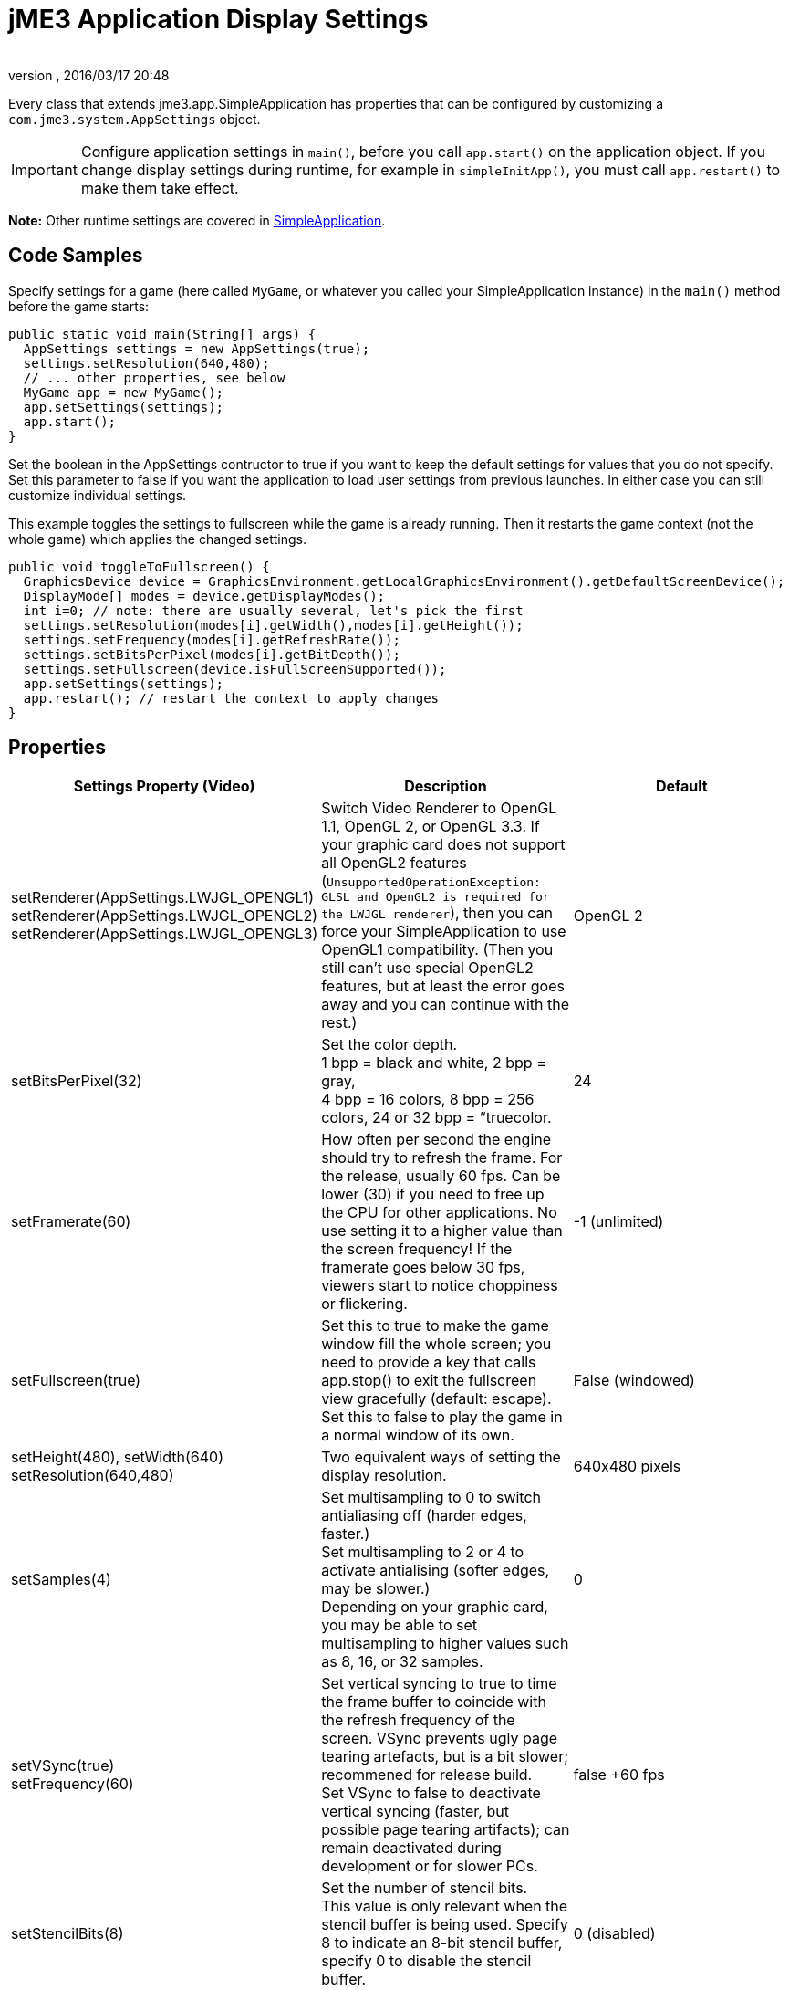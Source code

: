 = jME3 Application Display Settings
:author: 
:revnumber: 
:revdate: 2016/03/17 20:48
:relfileprefix: ../../
:imagesdir: ../..
ifdef::env-github,env-browser[:outfilesuffix: .adoc]


Every class that extends jme3.app.SimpleApplication has properties that can be configured by customizing a `com.jme3.system.AppSettings` object. 


[IMPORTANT]
====
Configure application settings in `main()`, before you call `app.start()` on the application object. If you change display settings during runtime, for example in `simpleInitApp()`, you must call `app.restart()` to make them take effect.
====


*Note:* Other runtime settings are covered in <<jme3/intermediate/simpleapplication#,SimpleApplication>>.


== Code Samples

Specify settings for a game (here called `MyGame`, or whatever you called your SimpleApplication instance) in the `main()` method before the game starts:

[source,java]
----
public static void main(String[] args) {
  AppSettings settings = new AppSettings(true);
  settings.setResolution(640,480);
  // ... other properties, see below
  MyGame app = new MyGame(); 
  app.setSettings(settings);
  app.start();
}
----

Set the boolean in the AppSettings contructor to true if you want to keep the default settings for values that you do not specify. Set this parameter to false if you want the application to load user settings from previous launches. In either case you can still customize individual settings.

This example toggles the settings to fullscreen while the game is already running. Then it restarts the game context (not the whole game) which applies the changed settings.

[source,java]
----
public void toggleToFullscreen() {
  GraphicsDevice device = GraphicsEnvironment.getLocalGraphicsEnvironment().getDefaultScreenDevice();
  DisplayMode[] modes = device.getDisplayModes();
  int i=0; // note: there are usually several, let's pick the first
  settings.setResolution(modes[i].getWidth(),modes[i].getHeight());
  settings.setFrequency(modes[i].getRefreshRate());
  settings.setBitsPerPixel(modes[i].getBitDepth());
  settings.setFullscreen(device.isFullScreenSupported());
  app.setSettings(settings);
  app.restart(); // restart the context to apply changes
}
----


== Properties
[cols="3", options="header"]
|===

a|Settings Property (Video)
a|Description
a|Default

a|setRenderer(AppSettings.LWJGL_OPENGL1) +
setRenderer(AppSettings.LWJGL_OPENGL2) +
setRenderer(AppSettings.LWJGL_OPENGL3)
a|Switch Video Renderer to OpenGL 1.1, OpenGL 2, or OpenGL 3.3. If your graphic card does not support all OpenGL2 features (`UnsupportedOperationException: GLSL and OpenGL2 is required for the LWJGL renderer`), then you can force your SimpleApplication to use OpenGL1 compatibility. (Then you still can't use special OpenGL2 features, but at least the error goes away and you can continue with the rest.) 
a| OpenGL 2 

a|setBitsPerPixel(32)
a|Set the color depth. +
1 bpp = black and white, 2 bpp = gray, +
4 bpp = 16 colors, 8 bpp = 256 colors, 24 or 32 bpp = “truecolor.
a|24

a|setFramerate(60)
a|How often per second the engine should try to refresh the frame. For the release, usually 60 fps. Can be lower (30) if you need to free up the CPU for other applications. No use setting it to a higher value than the screen frequency! If the framerate goes below 30 fps, viewers start to notice choppiness or flickering.
a|-1 (unlimited)

a|setFullscreen(true)
a|Set this to true to make the game window fill the whole screen; you need to provide a key that calls app.stop() to exit the fullscreen view gracefully (default: escape). +
Set this to false to play the game in a normal window of its own.
a|False (windowed)

a|setHeight(480), setWidth(640) +
setResolution(640,480)
a|Two equivalent ways of setting the display resolution.
a|640x480 pixels

a|setSamples(4)
a|Set multisampling to 0 to switch antialiasing off (harder edges, faster.) +
Set multisampling to 2 or 4 to activate antialising (softer edges, may be slower.) +
Depending on your graphic card, you may be able to set multisampling to higher values such as 8, 16, or 32 samples.
a|0

a|setVSync(true) +
setFrequency(60)
a|Set vertical syncing to true to time the frame buffer to coincide with the refresh frequency of the screen. VSync prevents ugly page tearing artefacts, but is a bit slower; recommened for release build. +
Set VSync to false to deactivate vertical syncing (faster, but possible page tearing artifacts); can remain deactivated during development or for slower PCs.
a|false +60 fps

a|setStencilBits(8)
a|Set the number of stencil bits. +
This value is only relevant when the stencil buffer is being used. Specify 8 to indicate an 8-bit stencil buffer, specify 0 to disable the stencil buffer.
a|0 (disabled)

a|setDepthBits(16)
a|Sets the number of depth bits to use. +
The number of depth bits specifies the precision of the depth buffer. To increase precision, specify 32 bits. To decrease precision, specify 16 bits. On some platforms 24 bits might not be supported, in that case, specify 16 bits. 
a|24

|===
[cols="3", options="header"]
|===

a|Settings Property (Input)
a|Description
a|Default

a|setUseInput(false)
a|Respond to user input by mouse and keyboard. Can be deactivated for use cases where you only display a 3D scene on the canvas without any interaction.
a|true

a|setUseJoysticks(true)
a|Activate optional joystick support
a|false

a|setEmulateMouse(true)
a|Enable or disable mouse emulation for touchscreen-based devices. Setting this to true converts taps on the touchscreen to clicks, and finger swiping gestures over the touchscreen into mouse axis events.
a|false

a|setEmulateMouseFlipAxis(true,true)
a|Flips the X or Y (or both) axes for the emulated mouse. Set the first parameter to true to flip the x axis, and the second to flip the y axis.
a|false,false

|===
[cols="3", options="header"]
|===

a|Settings Property (Audio)
a|Description
a|Default

a|setAudioRenderer(AppSettings.LWJGL_OPENAL)
a|Switch Audio Renderer. Currently there is only one option. 
a|OpenAL

a|setStereo3D(true)
a|Enable 3D stereo. This feature requires hardware support from the GPU driver. See link:http://en.wikipedia.org/wiki/Quad_buffering[Quad Buffering]. Currently, your everday user's hardware does not support this, so you can ignore it for now.
a|false

|===
[cols="3", options="header"]
|===

a|Settings Property (Branding)
a|Description
a|Default

a|setTitle(“My Game)
a|This string will be visible in the titlebar, unless the window is fullscreen.
a|“jMonkey Engine 3.0

a|setIcons(new BufferedImage[]{ +
ImageIO.read(new File(“)), …});
a|This specifies the little application icon in the titlebar of the application (unused in MacOS?). You should specify the icon in various sizes (256,128,32,16) to look good on various operating systems. Note: This is not the application icon on the desktop.
a|null

a|setSettingsDialogImage(“Interface/mysplashscreen.png)
a|A custom splashscreen image in the `assets/Interface` directory which is displayed when the settings dialog is shown.
a|“/com/jme3/app/Monkey.png

|===


[TIP]
====
You can use `app.setShowSettings(true);` and `setSettingsDialogImage(“Interface/mysplashscreen.png)` to present the user with jme3's default display settings dialog when starting the game. Use `app.setShowSettings(false);` to hide the default settings screen. Set this boolean before calling `app.start()` on the SimpleApplication.
====



== Toggling and Activating Settings
[cols="2", options="header"]
|===

a|SimpleApplication method
a|Description

a|app.setShowSettings(boolean)
a|Activate or deactivate the default settings screen before start()ing the game. If you let users use this screen, you do not need to modify the settings object. Note: Most developers implement their own custom settings screen, but the default one is useful during the alpha stages.

a|app.setSettings(settings)
a|After you have modified the properties on the settings object, you apply it to your application. Note that the settings are not automatically reloaded while the game is running.

a|app.start()
a|Every game calls start() in the beginning to initialize the game and apply the settings. Modify and set your settings before calling start().

a|app.restart()
a|Restart()ing a running game restarts the game context and applies the updated settings object. (This does not restart or reinitialize the whole game.)

|===


== Saving and Loading Settings

An AppSettings object also supports the following methods to save your settings under a unique key (in this example “com.foo.MyCoolGame3):

*  Use `settings.save(“com.foo.MyCoolGame3)` to save your settings via standard java.io serialization.
*  Use `settings.load(“com.foo.MyCoolGame3)` to load your settings.
*  Use `settings2.copyFrom(settings)` to copy a settings object.

Usage: 

Provide the unique name of your jME3 application as the String argument. For example `com.foo.MyCoolGame3`.

[source,java]
----

    try { settings.save("com.foo.MyCoolGame3"); } 
    catch (BackingStoreException ex) { /** could not save settings */ }

----

*  On Windows, the preferences are saved under the following registry key: +
`HKEY_CURRENT_USER\Software\JavaSoft\Prefs\com\foo\MyCoolGame3`
*  On Linux, the preferences are saved in an XML file under: +`$HOME/.java/.userPrefs/com/foo/MyCoolGame3`
*  On Mac +++<abbr title="Operating System">OS</abbr>+++ X, the preferences are saved as XML file under: +
`$HOME/Library/Preferences/com.foo.MyCoolGame3.plist`
